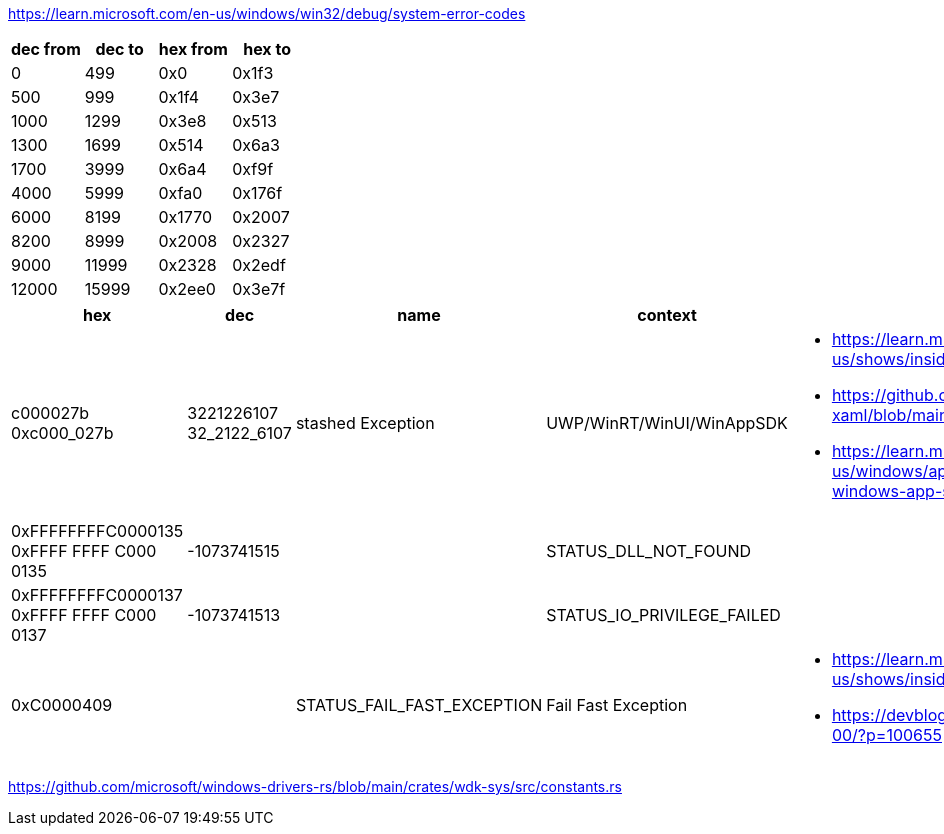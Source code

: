 https://learn.microsoft.com/en-us/windows/win32/debug/system-error-codes

[options=header]
|===
| dec from | dec to | hex from | hex to |
| 0        | 499    | 0x0      | 0x1f3  |
| 500      | 999    | 0x1f4    | 0x3e7  |
| 1000     | 1299   | 0x3e8    | 0x513  |
| 1300     | 1699   | 0x514    | 0x6a3  |
| 1700     | 3999   | 0x6a4    | 0xf9f  |
| 4000     | 5999   | 0xfa0    | 0x176f |
| 6000     | 8199   | 0x1770   | 0x2007 |
| 8200     | 8999   | 0x2008   | 0x2327 |
| 9000     | 11999  | 0x2328   | 0x2edf |
| 12000    | 15999  | 0x2ee0   | 0x3e7f |
|===

[options=header]
|===
| hex | dec | name | context | links

| c000027b 
0xc000_027b | 3221226107 32_2122_6107 | stashed Exception | UWP/WinRT/WinUI/WinAppSDK 
a| * https://learn.microsoft.com/en-us/shows/inside/c000027b 
* https://github.com/microsoft/microsoft-ui-xaml/blob/main/docs/debugging_crashes.md
* https://learn.microsoft.com/en-us/windows/apps/windows-app-sdk/migrate-to-windows-app-sdk/guides/threading

a|0xFFFFFFFFC0000135
0xFFFF FFFF C000 0135| -1073741515 | | STATUS_DLL_NOT_FOUND|

a|0xFFFFFFFFC0000137
0xFFFF FFFF C000 0137| -1073741513 | | STATUS_IO_PRIVILEGE_FAILED|

|0xC0000409 | | STATUS_FAIL_FAST_EXCEPTION | Fail Fast Exception 
a|* https://learn.microsoft.com/en-us/shows/inside/c0000409 
* https://devblogs.microsoft.com/oldnewthing/20190108-00/?p=100655
|===

https://github.com/microsoft/windows-drivers-rs/blob/main/crates/wdk-sys/src/constants.rs
